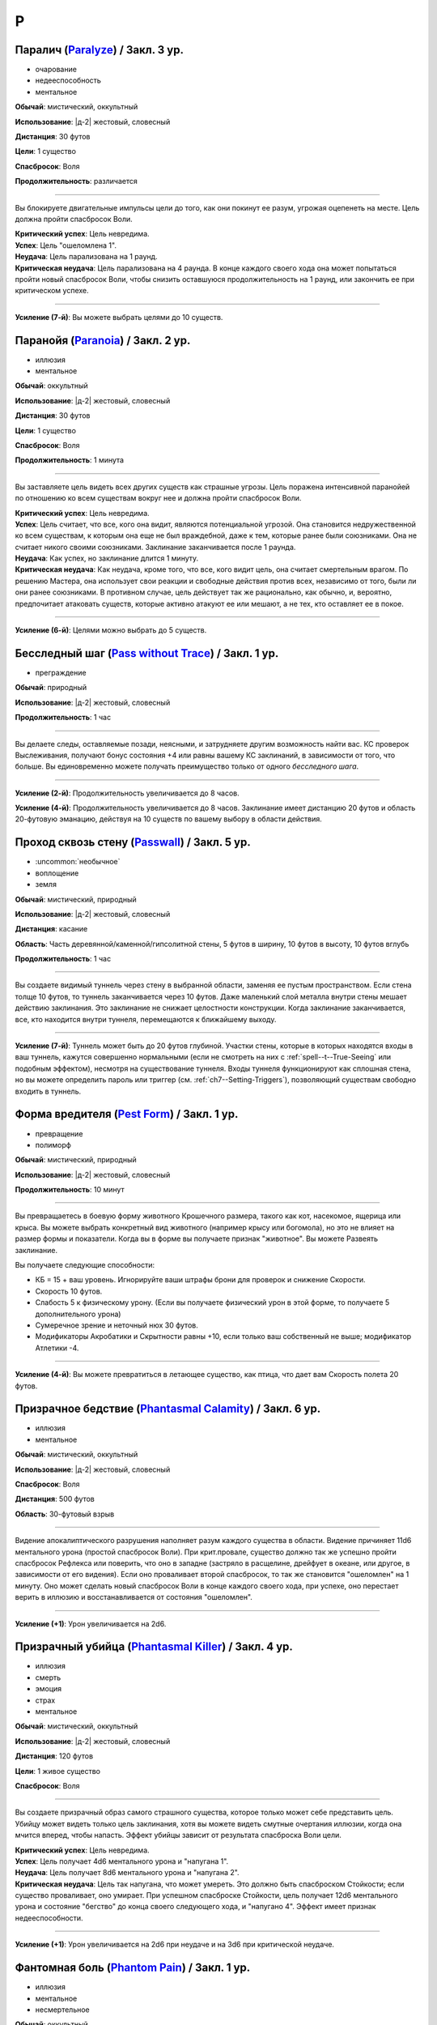P
~~~~~~~~

.. _spell--p--Paralyze:

Паралич (`Paralyze <http://2e.aonprd.com/Spells.aspx?ID=213>`_) / Закл. 3 ур.
"""""""""""""""""""""""""""""""""""""""""""""""""""""""""""""""""""""""""""""""""""""""""

- очарование
- недееспособность
- ментальное

**Обычай**: мистический, оккультный

**Использование**: |д-2| жестовый, словесный

**Дистанция**: 30 футов

**Цели**: 1 существо

**Спасбросок**: Воля

**Продолжительность**: различается

----------

Вы блокируете двигательные импульсы цели до того, как они покинут ее разум, угрожая оцепенеть на месте.
Цель должна пройти спасбросок Воли.

| **Критический успех**: Цель невредима.
| **Успех**: Цель "ошеломлена 1".
| **Неудача**: Цель парализована на 1 раунд.
| **Критическая неудача**: Цель парализована на 4 раунда. В конце каждого своего хода она может попытаться пройти новый спасбросок Воли, чтобы снизить оставшуюся продолжительность на 1 раунд, или закончить ее при критическом успехе.

----------

**Усиление (7-й)**: Вы можете выбрать целями до 10 существ.



.. _spell--p--Paranoia:

Паранойя (`Paranoia <http://2e.aonprd.com/Spells.aspx?ID=214>`_) / Закл. 2 ур.
"""""""""""""""""""""""""""""""""""""""""""""""""""""""""""""""""""""""""""""""""

- иллюзия
- ментальное

**Обычай**: оккультный

**Использование**: |д-2| жестовый, словесный

**Дистанция**: 30 футов

**Цели**: 1 существо

**Спасбросок**: Воля

**Продолжительность**: 1 минута

----------

Вы заставляете цель видеть всех других существ как страшные угрозы.
Цель поражена интенсивной паранойей по отношению ко всем существам вокруг нее и должна пройти спасбросок Воли.

| **Критический успех**: Цель невредима.
| **Успех**: Цель считает, что все, кого она видит, являются потенциальной угрозой. Она становится недружественной ко всем существам, к которым она еще не был враждебной, даже к тем, которые ранее были союзниками. Она не считает никого своими союзниками. Заклинание заканчивается после 1 раунда.
| **Неудача**: Как успех, но заклинание длится 1 минуту.
| **Критическая неудача**: Как неудача, кроме того, что все, кого видит цель, она считает смертельным врагом. По решению Мастера, она использует свои реакции и свободные действия против всех, независимо от того, были ли они ранее союзниками. В противном случае, цель действует так же рационально, как обычно, и, вероятно, предпочитает атаковать существ, которые активно атакуют ее или мешают, а не тех, кто оставляет ее в покое.

----------

**Усиление (6-й)**: Целями можно выбрать до 5 существ.



.. _spell--p--Pass-without-Trace:

Бесследный шаг (`Pass without Trace <http://2e.aonprd.com/Spells.aspx?ID=215>`_) / Закл. 1 ур.
"""""""""""""""""""""""""""""""""""""""""""""""""""""""""""""""""""""""""""""""""""""""""""""""

- преграждение

**Обычай**: природный

**Использование**: |д-2| жестовый, словесный

**Продолжительность**: 1 час

----------

Вы делаете следы, оставляемые позади, неясными, и затрудняете другим возможность найти вас.
КС проверок Выслеживания, получают бонус состояния +4 или равны вашему КС заклинаний, в зависимости от того, что больше.
Вы единовременно можете получать преимущество только от одного *бесследного шага*.

----------

**Усиление (2-й)**: Продолжительность увеличивается до 8 часов.

**Усиление (4-й)**: Продолжительность увеличивается до 8 часов.
Заклинание имеет дистанцию 20 футов и область 20-футовую эманацию, действуя на 10 существ по вашему выбору в области действия.



.. _spell--p--Passwall:

Проход сквозь стену (`Passwall <https://2e.aonprd.com/Spells.aspx?ID=216>`_) / Закл. 5 ур.
""""""""""""""""""""""""""""""""""""""""""""""""""""""""""""""""""""""""""""""""""""""""""""""

- :uncommon:`необычное`
- воплощение
- земля

**Обычай**: мистический, природный

**Использование**: |д-2| жестовый, словесный

**Дистанция**: касание

**Область**: Часть деревянной/каменной/гипсолитной стены, 5 футов в ширину, 10 футов в высоту, 10 футов вглубь

**Продолжительность**: 1 час

----------

Вы создаете видимый туннель через стену в выбранной области, заменяя ее пустым пространством.
Если стена толще 10 футов, то туннель заканчивается через 10 футов.
Даже маленький слой металла внутри стены мешает действию заклинания.
Это заклинание не снижает целостности конструкции.
Когда заклинание заканчивается, все, кто находится внутри туннеля, перемещаются к ближайшему выходу.

----------

**Усиление (7-й)**: Туннель может быть до 20 футов глубиной.
Участки стены, которые в которых находятся входы в ваш туннель, кажутся совершенно нормальными (если не смотреть на них с :ref:`spell--t--True-Seeing` или подобным эффектом), несмотря на существование туннеля.
Входы туннеля функционируют как сплошная стена, но вы можете определить пароль или триггер (см. :ref:`ch7--Setting-Triggers`), позволяющий существам свободно входить в туннель.



.. _spell--p--Pest-Form:

Форма вредителя (`Pest Form <http://2e.aonprd.com/Spells.aspx?ID=217>`_) / Закл. 1 ур.
""""""""""""""""""""""""""""""""""""""""""""""""""""""""""""""""""""""""""""""""""""""""

- превращение
- полиморф

**Обычай**: мистический, природный

**Использование**: |д-2| жестовый, словесный

**Продолжительность**: 10 минут

----------

Вы превращаетесь в боевую форму животного Крошечного размера, такого как кот, насекомое, ящерица или крыса.
Вы можете выбрать конкретный вид животного (например крысу или богомола), но это не влияет на размер формы и показатели.
Когда вы в форме вы получаете признак "животное".
Вы можете Развеять заклинание.

Вы получаете следующие способности:

* КБ = 15 + ваш уровень. Игнорируйте ваши штрафы брони для проверок и снижение Скорости.
* Скорость 10 футов.
* Слабость 5 к физическому урону. (Если вы получаете физический урон в этой форме, то получаете 5 дополнительного урона)
* Сумеречное зрение и неточный нюх 30 футов.
* Модификаторы Акробатики и Скрытности равны +10, если только ваш собственный не выше; модификатор Атлетики -4.

----------

**Усиление (4-й)**: Вы можете превратиться в летающее существо, как птица, что дает вам Скорость полета 20 футов.



.. _spell--p--Phantasmal-Calamity:

Призрачное бедствие (`Phantasmal Calamity <https://2e.aonprd.com/Spells.aspx?ID=218>`_) / Закл. 6 ур.
"""""""""""""""""""""""""""""""""""""""""""""""""""""""""""""""""""""""""""""""""""""""""""""""""""""""""

- иллюзия
- ментальное

**Обычай**: мистический, оккультный

**Использование**: |д-2| жестовый, словесный

**Спасбросок**: Воля

**Дистанция**: 500 футов

**Область**: 30-футовый взрыв

----------

Видение апокалиптического разрушения наполняет разум каждого существа в области.
Видение причиняет 11d6 ментального урона (простой спасбросок Воли).
При крит.провале, существо должно так же успешно пройти спасбросок Рефлекса или поверить, что оно в западне (застряло в расщелине, дрейфует в океане, или другое, в зависимости от его видения).
Если оно проваливает второй спасбросок, то так же становится "ошеломлен" на 1 минуту.
Оно может сделать новый спасбросок Воли в конце каждого своего хода, при успехе, оно перестает верить в иллюзию и восстанавливается от состояния "ошеломлен".

----------

**Усиление (+1)**: Урон увеличивается на 2d6.



.. _spell--p--Phantasmal-Killer:

Призрачный убийца (`Phantasmal Killer <http://2e.aonprd.com/Spells.aspx?ID=219>`_) / Закл. 4 ур.
""""""""""""""""""""""""""""""""""""""""""""""""""""""""""""""""""""""""""""""""""""""""""""""""""""""

- иллюзия
- смерть
- эмоция
- страх
- ментальное

**Обычай**: мистический, оккультный

**Использование**: |д-2| жестовый, словесный

**Дистанция**: 120 футов

**Цели**: 1 живое существо

**Спасбросок**: Воля

----------

Вы создаете призрачный образ самого страшного существа, которое только может себе представить цель.
Убийцу может видеть только цель заклинания, хотя вы можете видеть смутные очертания иллюзии, когда она мчится вперед, чтобы напасть.
Эффект убийцы зависит от результата спасброска Воли цели.

| **Критический успех**: Цель невредима.
| **Успех**: Цель получает 4d6 ментального урона и "напугана 1".
| **Неудача**: Цель получает 8d6 ментального урона и "напугана 2".
| **Критическая неудача**: Цель так напугана, что может умереть. Это должно быть спасброском Стойкости; если существо проваливает, оно умирает. При успешном спасброске Стойкости, цель получает 12d6 ментального урона и состояние "бегство" до конца своего следующего хода, и "напугано 4". Эффект имеет признак недееспособности.

----------

**Усиление (+1)**: Урон увеличивается на 2d6 при неудаче и на 3d6 при критической неудаче.



.. _spell--p--Phantom-Pain:

Фантомная боль (`Phantom Pain <http://2e.aonprd.com/Spells.aspx?ID=220>`_) / Закл. 1 ур.
""""""""""""""""""""""""""""""""""""""""""""""""""""""""""""""""""""""""""""""""""""""""""

- иллюзия
- ментальное
- несмертельное

**Обычай**: оккультный

**Использование**: |д-2| жестовый, словесный

**Дистанция**: 30 футов

**Цели**: 1 существо

**Спасбросок**: Воля

**Продолжительность**: 1 минута

----------

Иллюзорная боль поражает цель, нанося 2d4 ментального урона и 1d4 продолжительного урона.
Цель должна пройти спасбросок Воли.

| **Критический успех**: Цель невредима.
| **Успех**: Цель получает полный начальный урон, но не продолжительные, и заклинание мгновенно заканчивается.
| **Неудача**: Цель получает полный начальный урон и состояние "болен 1". Если цель восстанавливается от болезни, продолжительный урон и заклинание заканчиваются.
| **Критическая неудача**: Как и неудача, но цель получает состояние "болен 2".

----------

**Усиление (+1)**: Урон увеличивается на 2d4, а продолжительный урон на 1d4.



.. _spell--p--Phantom-Steed:

Фантомный скакун (`Phantom Steed <http://2e.aonprd.com/Spells.aspx?ID=221>`_) / Закл. 2 ур.
"""""""""""""""""""""""""""""""""""""""""""""""""""""""""""""""""""""""""""""""""""""""""""""

- воплощение

**Обычай**: мистический, оккультный, природный

**Использование**: 10 минут (жестовый, словесный)

**Дистанция**: 30 футов

**Продолжительность**: 8 часов

----------

Вы создаете волшебное лошадиное существо, большого размера, на котором можете ездить только вы (или среднего или маленького размера, на ваш выбор).
Лошадь явно призрачная по своей сути, имеет КБ 20 и 10 Очков Здоровья, и автоматически проваливает все спасброски.
Если ее ОЗ снижаются до 0, она исчезает и заклинание заканчивается.
Скакун имеет Скорость 40 футов, и может удерживать вес ездока плюс 20 массы.

----------

**Усиление (4-й)**: Скакун имеет Скорость 60 футов, может ходит по воде, и игнорирует области естественной сложной местности.

**Усиление (5-й)**: Скакун имеет Скорость 60 футов, может ходит по воде, и игнорирует области естественной сложной местности.
Он может так же использовать *хождение по воздуху (air walk)*, но должен закончить ход на твердой поверхности, или упасть.

**Усиление (6-й)**: Скакун может ходить или летать со Скоростью 80 футов, может ходит по воде, и игнорирует естественную сложную местность.



.. _spell--p--Plane-Shift:

Планарный переход (`Plane Shift <https://2e.aonprd.com/Spells.aspx?ID=222>`_) / Закл. 7 ур.
""""""""""""""""""""""""""""""""""""""""""""""""""""""""""""""""""""""""""""""""""""""""""""""

- :uncommon:`необычное`
- воплощение
- телепортация

**Обычай**: мистический, сакральный, оккультный, природный

**Использование**: 10 минут (жестовый, словесный, материальный)

**Дистанция**: касание

**Цели**: 1 готовое существо, или до 8 готовых существ держащихся за руки

----------

Вы и ваши союзники пересекаете барьеры между планами существования.
Цели перемещаются на другой план, такой как "План Огня", "Теневой План" или "Бездна".
Вы должны обладать определенными знаниями о плане назначения и использовать магический камертон, созданный из материала с этого плана, в качестве фокуса для заклинания.
В то время как камертоны для большинства известных планов являются необычными, так же как и это заклинание *планарного перехода*, более смутные планы и полупланы часто имеют камертоны редкого качества.

Заклинание очень неточное, и вы появляетесь в 1d20x25 милях от последнего места, где одна из целей (по вашему выбору) была расположена в последний раз, когда она путешествовала на этот план.
Если это первое путешествие на конкретный план для всех целей, вы появляетесь в случайном месте плана.
*Планарный переход* не обеспечивает способов обратного путешествия, однако использование заклинания снова позволяет вам вернуться на ваш предыдущий план, если только нет каких-либо смягчающих обстоятельств.



.. _spell--p--Plant-Form:

Растительная форма (`Plant Form <https://2e.aonprd.com/Spells.aspx?ID=223>`_) / Закл. 5 ур.
""""""""""""""""""""""""""""""""""""""""""""""""""""""""""""""""""""""""""""""""""""""""""""""

- превращение
- полиморф
- растение

**Обычай**: природный

**Использование**: |д-2| жестовый, словесный

**Продолжительность**: 1 минута

----------

Черпая вдохновение от растительных существ, вы превращаетесь в боевую форму растения большого размера.
Вам необходимо место чтобы увеличиться в размере, иначе заклинание теряется.
Когда вы колдуете заклинание, выберите древесное, мухоловку или шамблера.
Вы можете выбрать конкретный вид растения (такое как кувшин-мухоловку вместо обычной мухоловки), но это не влияет на размер формы или характеристики.
Когда вы в этой форме, то получаете признак "растение".
Вы можете :ref:`action--Dismiss` это заклинание.

Вы получаете следующие показатели и способности внезависимости от того, какую боевую форму выбрали:

* КБ = 19 + ваш уровень. Игнорирует ваши штрафы брони и снижение Скорости
* 12 временных ОЗ
* Сопротивление яду 10
* Сумеречное зрение
* Одну или более безоружных атак ближнего боя, в зависимости от выбранной боевой формы, которые являются единственными атаками которые вы можете использовать. Вы обучены им. Ваш модификатор атаки +17, а бонус урона +11. Эти атаки основаны на Силе (для таких целей, как состояние "ослаблен"). Если ваш бонус атаки без оружия выше, вы можете использовать его.
* Модификатор Атлетики +98, или ваш если он выше.

Вы так же получаете особые возможности в зависимости от вида выбранного животного:

| **Древесное**: Скорость 30 футов, вы можете говорить в этой форме, но все еще не можете :ref:`action--Cast-a-Spell` или предоставлять словесные компоненты;
| **Ближний бой** |д-1| ветвь (досягаемость 15 футов), **Урон** 2d10 дробящие;
| **Ближний бой** |д-1| нога, **Урон** 2d8 дробящие.

| **Мухоловка**: Скорость 15 футов, сопротивление кислоте 10;
| **Ближний бой** |д-1| лист (досягаемость 10 футов), **Урон** 2d8 колющие, и вы можете потратить действие после попадания чтобы Схватить цель (автоматически);

| **Шамблер**: Скорость 20 футов, Скорость плавания 20 футов, сопротивление электричеству 10;
| **Ближний бой** |д-1| лиана (досягаемость 15 футов), **Урон** 2d8 рубящие;

----------

**Усиление (6-й)**: Ваша боевая форма становится огромного размера, и досягаемость атак увеличивается на 5 футов.
Вы получаете КБ = 22 + ваш уровень, 24 временных ОЗ, модификатор атаки +21, бонус урона +16, и Атлетику +22.



.. _spell--p--Polar-Ray:

Полярный луч (`Polar Ray <https://2e.aonprd.com/Spells.aspx?ID=224>`_) / Закл. 8 ур.
"""""""""""""""""""""""""""""""""""""""""""""""""""""""""""""""""""""""""""""""""""""""""

- разрушение
- холод

**Обычай**: мистический, природный

**Использование**: |д-2| жестовый, словесный

**Дистанция**: 120 футов

**Цели**: 1 существо или объект

----------

Вы стреляете сине-белым лучом морозного воздуха и кружащегося мокрого снега с вашего пальца, который может охладить вашу цель до костей.
Вы должны попасть атакой заклинанием, чтобы воздействовать на цель, которая потом получает 10d8 урона холодом и "истощена 2"

----------

**Усиление (+1)**: Урон увеличивается на 2d8.



.. _spell--p--Possession:

Одержимость (`Possession <https://2e.aonprd.com/Spells.aspx?ID=225>`_) / Закл. 7 ур.
"""""""""""""""""""""""""""""""""""""""""""""""""""""""""""""""""""""""""""""""""""""""""

- :uncommon:`необычное`
- некромантия
- недееспособность
- ментальное
- одержимость

**Обычай**: оккультный

**Использование**: |д-2| жестовый, словесный

**Дистанция**: 30 футов

**Цели**: 1 живое существо

**Спасбросок**: Воля

**Продолжительность**: 1 минута

----------

Вы посылаете свой разум и душу в тело цели, пытаясь взять его под контроль.
Цель должна сделать спасбросок Воли.
Вы можете выбрать, чтобы использовать эффекты степени успеха более благоприятной для цели, если вы предпочитаете.

Когда вы владеете целью, ваше тело без сознания и не может очнуться как обычно.
Вы можете чувствовать все, что делает одержимая вами цель.
Вы можете :ref:`action--Dismiss` это заклинание.
Если одержимое тело умирает, заклинание заканчивается и вы должны сделать спасбросок Стойкости с вашим КС заклинаний, или будете парализованы на 1 час (провал), или 24 часа при крит.провале.
Если заклинание заканчивается во время столкновения, вы оказываетесь в порядке инициативы сразу перед одержимым существом.

| **Критический успех**: Цель невредима.
| **Успех**: Вы овладеваете целью, но не можете управлять ей. Вы едете в теле, пока длится заклинание.
| **Неудача**: Вы овладеваете целью и получаете частичный контроль над ней. Вы больше не имеете своего отдельного хода; вместо этого вы можете контролировать цель. В начале каждого хода цели, она делает другой спасбросок Воли. Если он проваливается, она контролируется вами в этот ход; если спасбросок был успешным, она выбирает свои действия; а при крит.успехе, она изгоняет вас и заклинание заканчивается.
| **Критическая неудача**: Вы полностью овладеваете целью, и она только может смотреть как вы управляете ей как марионеткой. Цель контролируется вами.

----------

**Усиление (9-й)**: Продолжительность 10 минут, и вы можете физически входить в тело существа, защищая свое физическое тело пока длится заклинание.



.. _spell--p--Power-Word-Blind:

Слово силы: слепота (`Power Word Blind <https://2e.aonprd.com/Spells.aspx?ID=226>`_) / Закл. 7 ур.
""""""""""""""""""""""""""""""""""""""""""""""""""""""""""""""""""""""""""""""""""""""""""""""""""""""

- :uncommon:`необычное`
- очарование
- слуховое
- ментальное

**Обычай**: мистический

**Использование**: |д-1| словесный

**Дистанция**: 30 футов

**Цели**: 1 существо

**Продолжительность**: различается

----------

Вы произносите мистическое слово силы, которое может ослепить цель, услышавшую его.
После использования заклинания на цель, она становится временно иммунной на 10 минут.
Эффект заклинания зависит от уровня цели.

| **11-й или ниже**: Цель становится постоянно слепой.
| **12-й, 13-й**: Цель становится слепой на 1d4 минуты.
| **14-й или больше**: Цель ослеплена на 1 минуту.

----------

**Усиление (+1)**: Уровни, для которых применяется каждый результат, увеличиваются на 2.



.. _spell--p--Power-Word-Kill:

Слово силы: убить (`Power Word Kill <https://2e.aonprd.com/Spells.aspx?ID=227>`_) / Закл. 9 ур.
""""""""""""""""""""""""""""""""""""""""""""""""""""""""""""""""""""""""""""""""""""""""""""""""""""""

- :uncommon:`необычное`
- очарование
- смерть
- слуховое
- ментальное

**Обычай**: мистический

**Использование**: |д-1| словесный

**Дистанция**: 30 футов

**Цели**: 1 существо

**Продолжительность**: различается

----------

Вы произносите самое могущественное мистическое слово силы.
После использования заклинания на цель, она становится временно иммунной на 10 минут.
Эффект заклинания зависит от уровня цели.

| **14-й или ниже**: Цель мгновенно умирает.
| **15-й**: Если у цели 50 ОЗ или меньше, она мгновенно умирает; иначе, ОЗ снижаются до 0 и она становится "при смерти 1", или увеличивает свое состояние "при смерти" на 1, если она находится при смерти.
| **16-й или больше**: Цель получает 50 урона; если это снизит ОЗ цели до 0, то она мгновенно умирает.

----------

**Усиление (10-й)**: Уровни, для которых применяется каждый результат, увеличиваются на 2.



.. _spell--p--Power-Word-Stun:

Слово силы: ошеломление (`Power Word Stun <https://2e.aonprd.com/Spells.aspx?ID=228>`_) / Закл. 8 ур.
"""""""""""""""""""""""""""""""""""""""""""""""""""""""""""""""""""""""""""""""""""""""""""""""""""""""

- :uncommon:`необычное`
- очарование
- слуховое
- ментальное

**Обычай**: мистический

**Использование**: |д-1| словесный

**Дистанция**: 30 футов

**Цели**: 1 существо

**Продолжительность**: различается

----------

Вы оглушаете цель мистическим словом силы.
После использования заклинания на цель, она становится временно иммунной на 10 минут.
Эффект заклинания зависит от уровня цели.

| **13-й или ниже**: Цель "ошеломлена" на 1d6 раундов.
| **14-й, 15-й**: Цель "ошеломлена" на 1 раунд.
| **16-й или больше**: Цель "ослеплена 1".

----------

**Усиление (+1)**: Уровни, для которых применяется каждый результат, увеличиваются на 2.



.. _spell--p--Prestidigitation:

Престидижитация (`Prestidigitation <http://2e.aonprd.com/Spells.aspx?ID=229>`_) / Чары 1 ур.
""""""""""""""""""""""""""""""""""""""""""""""""""""""""""""""""""""""""""""""""""""""""""""""""

- чары
- разрушение

**Обычай**: мистический, сакральный, оккультный, природный

**Использование**: |д-2| жестовый, словесный

**Дистанция**: 10 футов

**Цели**: 1 объект (только для готовки, подъема и уборки)

**Продолжительность**: поддерживаемое

--------------------------------------------------

Простая магия сделает все за вас.
Вы можете делать простой магический эффект до тех пор, пока способны :ref:`action--Sustain-a-Spell`.
Каждый раз поддерживая заклинание, вы можете выбрать один из вариантов:

* **Готовка**: Охлаждаете, подогреваете или придаете вкус 1 фунту неживой материи.
* **Поднять**: Медленно поднимаете ничейный объект легкой массы или менее, на 1 фут от земли.
* **Создать**: Создайте временный объект незначительной массы, сделанный из застывшей магической материи. Объект выглядит грубо и искусственно, очень хрупок, и не может быть использован как инструмент, оружие или компонент заклинания.
* **Уборка**: Измените цвет, очистите или запачкайте объект легкой массы или менее. Вы можете воздействовать на объект массой 1 на протяжении 10 раундов концентрации, и бОльших объектах по минуте за единицу массы.

*Престидижитация* не может наносить урон или совершать враждебные действия.
Любое изменение объекта (помимо описанных выше) сохраняются только пока вы поддерживаете заклинание.



.. _spell--p--Primal-Herd:

Природное стадо (`Primal Herd <https://2e.aonprd.com/Spells.aspx?ID=230>`_) / Закл. 10 ур.
""""""""""""""""""""""""""""""""""""""""""""""""""""""""""""""""""""""""""""""""""""""""""""""

- превращение
- полиморф

**Обычай**: природный

**Использование**: |д-2| жестовый, словесный, материальный

**Дистанция**: 30 футов

**Цели**: вы и вплоть до 5 готовых существ

**Продолжительность**: 1 минута

----------

Призывая мощь природы, вы превращаете цели в стадо мамонтов и они становятся боевыми формами огромного размера.
Каждая цель должна иметь достаточно места чтобы увеличиться в размере, иначе заклинание проваливается для этой цели.
Каждая цель получает признак "животное".
Каждая цель можете :ref:`action--Dismiss` это заклинание для себя лично.
Каждая цель получаете следующе пока находится под действием трансформации:

* КБ = 22 + уровень цели. Игнорирует штрафы брони и снижение Скорости
* 20 временных ОЗ
* Скорость 40 футов
* Сумеречное зрение
* Следующие безоружные атаки ближнего боя, которые являются единственными атаками которые цели могут использовать. Они обучены им. Атакуя этими атаками, цель использует модификатор атаки с уровнем мастерства и бонусами предмета их самого предпочитаемого оружия или безоружного :ref:`action--Strike`, а урон перечислен для каждой атаки. Эти атаки основаны на Силе (для таких целей, как состояние "ослаблен"). Если модификатор атаки без оружия у цели выше, она может использовать его.
* **Ближний бой** |д-1| бивень (досягаемость 15 футов), **Урон** 4d8+19 дробящий;
* **Ближний бой** |д-1| нога (быстрое, досягаемость 15 футов), **Урон** 4d6+13 дробящий;
* Модификатор Атлетики +30, или ваш если он выше.
* **Топот** |д-3| Вы двигаетесь с удвоенной Скоростью, проходя через пространства существ большого размера или меньших, топча каждое существо, в чье пространство вы входите. Затоптанные существа получают урон от атаки **ногой** с простым спасброском Рефлекса (КС = 19 + уровень цели).



.. _spell--p--Primal-Phenomenon:

Природный феномен (`Primal Phenomenon <https://2e.aonprd.com/Spells.aspx?ID=231>`_) / Закл. 10 ур.
""""""""""""""""""""""""""""""""""""""""""""""""""""""""""""""""""""""""""""""""""""""""""""""""""""""

- прорицание

**Обычай**: природный

**Использование**: |д-3| жестовый, словесный, материальный

----------

?? Вы просите прямого заступничества от мира природы.
Природа всегда отвергает противоестественные просьбы и может удовлетворить другую просьбу (потенциально более мощную или лучше соответствующую ее характеру), чем та, о которой вы просили.
Заклинание *природный феномен* может сделать любую из следующих вещей.

* Повторите любое природное заклинание 9-го уровня или ниже
* Повторите любое неприродное заклинание 7-го уровня или ниже
* Произведите любой эффект, уровень силы которого соответствует вышеуказанным эффектам
* Обратите некоторые эффекты, которые относятся к заклинанию *желание*

Мастер может разрешить вам попробовать использовать *природный феномен* чтобы произвести эффект больший, чем эти, но это может быть опасно, или заклинание может иметь только частичный эффект.



.. _spell--p--Prismatic-Sphere:

Призматическая сфера (`Prismatic Sphere <https://2e.aonprd.com/Spells.aspx?ID=232>`_) / Закл. 9 ур.
""""""""""""""""""""""""""""""""""""""""""""""""""""""""""""""""""""""""""""""""""""""""""""""""""""""

- преграждение
- свет

**Обычай**: мистический, оккультный

**Использование**: |д-2| жестовый, словесный

**Дистанция**: 10 футов

**Продолжительность**: 1 час

----------

Вы создаете семислойную сферу для защиты области.
Эта многоцветная сфера работает как :ref:`spell--p--Prismatic-Wall`, но имеет форму 10-футового взрыва с центром в углу вашего пространства.
Вы должны создать стену в непрерывном открытом пространстве, так чтобы ее края не проходили через любых существ или объекты, иначе заклинание проваливается.



.. _spell--p--Prismatic-Spray:

Радужные брызги (`Prismatic Spray <https://2e.aonprd.com/Spells.aspx?ID=233>`_) / Закл. 7 ур.
"""""""""""""""""""""""""""""""""""""""""""""""""""""""""""""""""""""""""""""""""""""""""""""""

- разрушение
- свет

**Обычай**: мистический, оккультный

**Использование**: |д-2| жестовый, словесный

**Область**: 30-футовый конус

----------

Брызги радужных лучей света падают каскадом с вашей открытой ладони.
Каждое существо в области должно сделать бросок 1d8 по таблице ниже, чтобы определить какой луч подействовал на него, потом сделать спасбросок указанного типа.
В таблице указаны все дополнительные признаки, которые применимы к каждому типу луча.
Если существо поражено несколькими лучами, оно использует один и тот же результат d20 для всех своих спасбросков.
Для всех лучей, успешный спасбросок сводит на нет эффект для этого существа.

+-----+-------------------+------------+-----------------------------------------------+
| 1d8 |        Цвет       | Спасбросок |               Эффект (признаки)               |
+=====+===================+============+===============================================+
|   1 | Красный           | Рефлекс    | 50 урона огнем (огонь)                        |
+-----+-------------------+------------+-----------------------------------------------+
|   2 | Оранжевый         | Рефлекс    | 60 урона кислотой (кислота)                   |
+-----+-------------------+------------+-----------------------------------------------+
|   3 | Желтый            | Рефлекс    | 70 урона электричеством (электричество)       |
+-----+-------------------+------------+-----------------------------------------------+
|   4 | Зеленый           | Стойкость  | 30 урона ядом и "ослаблен 1" на 1 минуту (яд) |
+-----+-------------------+------------+-----------------------------------------------+
|   5 | Голубой           | Стойкость  | Как будто поражен                             |
|     |                   |            | :ref:`spell--f--Flesh-to-Stone`               |
+-----+-------------------+------------+-----------------------------------------------+
|   6 | Индиго            | Воля       | В замешательстве, будто из-за                 |
|     |                   |            | :ref:`spell--w--Warp-Mind` (ментальный)       |
+-----+-------------------+------------+-----------------------------------------------+
|   7 | Фиолетовый        | Воля       | "Замедлен 1" на 1 минуту; при крит.неудаче,   |
|     |                   |            | отправляется на другой план, как при          |
|     |                   |            | :ref:`spell--p--Plane-Shift` (телепортация)   |
+-----+-------------------+------------+-----------------------------------------------+
|   8 | Сильнодействующий | —          | Поражен двумя лучами - бросьте кость еще      |
|     | луч               |            | два раза, перебросьте любые                   |
|     |                   |            | повторения результата с 8                     |
+-----+-------------------+------------+-----------------------------------------------+



.. _spell--p--Prismatic-Wall:

Призматическая стена (`Prismatic Wall <https://2e.aonprd.com/Spells.aspx?ID=234>`_) / Закл. 8 ур.
""""""""""""""""""""""""""""""""""""""""""""""""""""""""""""""""""""""""""""""""""""""""""""""""""""""

- преграждение
- свет

**Обычай**: мистический, оккультный

**Использование**: |д-3| жестовый, словесный, материальный

**Дистанция**: 120 футов

**Продолжительность**: 1 час

----------

Вы создаете непрозрачную мерцающую стену, из разноцветного света.
Стена стоит ровно и вертикально, 60-футов длиной и 30 футов высотой.
Вы должны создать стену в непрерывном открытом пространстве, так чтобы ее края не проходили через любых существ или объекты, иначе заклинание проваливается.
Вы можете проходить через стену и игнорировать ее эффекты.
Стена отбрасывает яркий свет на 20 футов по обе стороны (и тусклый свет на следующие 20 футов).
Существа помимо вас, которые входят в свет стены должны сделать спасбросок Воли; при успехе, они "ослеплены" на 1 раунд, при провале получают "слепота" на 1 раунд, а при крит.провале "слепоту" на 1 минуту.
После этого, они временно иммунны для эффектов слепоты на 1 час.

**закл** имеет 7 разных слоев, каждый разного цвета.
Красный, оранжевый, желтый и зеленый имеют эффекты :ref:`spell--c--Chromatic-Wall` 5-го уровня, а другие имеют эффекты :ref:`spell--c--Chromatic-Wall` 7-го уровня.
Существо, которое пытается пройти сквозь стену, должно сделать спасбросок против каждого компонента стены.
Эффекты воздействуют мгновенно, так что существо превращенное в камень голубой стеной, все еще считается существом для стен индиго и фиолетовой.

Стена, как целое, иммунна к эффектам противодействия, которые имеют уровень стены или ниже; каждый цвет должен быть нейтрализован определенным заклинанием, как описано в :ref:`spell--c--Chromatic-Wall`.
Это должно происходить по порядку (красный, оранжевый, желтый, зеленый, голубой, индиго, фиолетовый).
На один цвет нельзя повлиять, пока не будет нейтрализован предыдущий.
Нейтрализация цвета из стены, убирает у нее эффект этого цвета, а противодействие им всем завершает **закл**.
Вы можете :ref:`action--Dismiss` заклинание.



.. _spell--p--Private-Sanctum:

Уединенное убежище (`Private Sanctum <http://2e.aonprd.com/Spells.aspx?ID=235>`_) / Закл. 4 ур.
""""""""""""""""""""""""""""""""""""""""""""""""""""""""""""""""""""""""""""""""""""""""""""""""

- :uncommon:`необычное`
- преграждение

**Обычай**: мистический, оккультный

**Использование**: 10 минут (жестовый, словесный, материальный)

**Дистанция**: касание

**Область**: 100-футовый взрыв

**Продолжительность**: 24 часа

----------

Снаружи, область выглядит как полоса непроницаемого черного тумана.
Сенсорные раздражители (такие как звуки, запахи и свет) не проходят изнутри области наружу.
Заклинания видений не могут ощущать никакие раздражители из области, а эффекты чтения мыслей не работают в области.



.. _spell--p--Produce-Flame:

Сотворить пламя (`Produce Flame <http://2e.aonprd.com/Spells.aspx?ID=236>`_) / Чары 1 ур.
""""""""""""""""""""""""""""""""""""""""""""""""""""""""""""""""""""""""""""""""""""""""""

- чары
- разрушение
- атака
- огонь

**Обычай**: мистический, природный

**Использование**: |д-2| жестовый, словесный

**Дистанция**: 30 футов

**Цели**: 1 существо

----------

Небольшой огненный шар появляется на вашей ладони, и вы бросаете его на расстоянии, либо атакуете в ближнем бою.
Совершите атаку заклинанием против КС цели.
Обычно это дистанционная атака, но вы так же можете сделать атаку в ближнем бою, по существу находящемуся в досягаемости вашей безоружной атаки.
В случае успеха, вы наносите 1d4 плюс ваш модификатор характеристики колдовства огненного урона.
При критическом успехе, цель получает двойной урон и 1d4 продолжительного огненного урона.

----------

**Усиление (+1)**: Увеличиваете урон на 1d4 и продолжительный урон при критическом попадании на 1d4.



.. _spell--p--Project-Image:

Проецирование образа (`Project Image <https://2e.aonprd.com/Spells.aspx?ID=237>`_) / Закл. 7 ур.
"""""""""""""""""""""""""""""""""""""""""""""""""""""""""""""""""""""""""""""""""""""""""""""""""""""

- иллюзия
- ментальное

**Обычай**: мистический, оккультный

**Использование**: |д-2| жестовый, словесный

**Дистанция**: 30 футов

**Цели**: 1 существо

**Продолжительность**: поддерживаемое до 1 минуты

----------

Вы проецируете иллюзорный образ самого себя.
Вы должны оставаться на дистанции от образа, и если в любой момент вы не можете видеть образ, заклинание заканчивается.
Всякий раз, когда вы :ref:`action--Cast-a-Spell`, исключая те, у которых область действия - эманация, вы можете испускать эффект заклинания либо из образа, либо из себя.
Потому что образ - иллюзия, она не может получать преимущества от заклинаний, хотя визуальные проявления заклинания появляются.
Образ имеет такой же КБ как и у вас.
Если по нему попали атакой, или он проваливает спасбросок, то заклинание заканчивается.

----------

**Усиление (+2)**: Максимальная продолжительность, в течение которой вы можете :ref:`action--Sustain-a-Spell`, увеличивается до 10 минут.



.. _spell--p--Protection:

Защита (`Protection <http://2e.aonprd.com/Spells.aspx?ID=238>`_) / Закл. 1 ур.
"""""""""""""""""""""""""""""""""""""""""""""""""""""""""""""""""""""""""""""""""

- :uncommon:`необычное`
- преграждение

**Обычай**: сакральный, оккультный

**Использование**: |д-2| жестовый, словесный

**Дистанция**: касание

**Цели**: 1 существо

**Продолжительность**: 1 минута

----------

Вы ограждаете существо от определенного мировоззрения.
Выберите хаос, зло, добро или принципиальность когда используете это заклинание.
Цель получает бонус состояния +1 к КБ и спасброскам от существ и эффектов с выбранным мировоззрением.
Этот бонус увеличивается до +3 против эффектов от таких существ, которые непосредственно контролируют цель и против атак, сделанных призванными существами выбранного мировоззрения.

Это заклинание получает признак, противоположный мировоззрению которое вы выбрали, для хаоса - признак принципиальности и наоборот, для зла - признак добра, и наоборот.



.. _spell--p--Prying-Eye:

Пытливый глаз (`Prying Eye <https://2e.aonprd.com/Spells.aspx?ID=239>`_) / Закл. 5 ур.
"""""""""""""""""""""""""""""""""""""""""""""""""""""""""""""""""""""""""""""""""""""""""

- прорицание
- видение

**Обычай**: мистический, сакральный, оккультный

**Использование**: 1 минута (жестовый, словесный, материальный)

**Дистанция**: см. текст

**Продолжительность**: поддерживаемое

----------

Вы создаете невидимый парящий глаз, диаметром 1 дюйм, в месте, в пределах 500 футов, которое вы можете видеть.
Он видит во всех направлениях с помощью вашего обычного зрительного чувства и постоянно передает вам то, что видит.

Первый раз, когда вы используете :ref:`action--Sustain-a-Spell` каждый раунд, вы можете или передвинуть глаз на расстояния вплоть до 30 футов, видя только то что находится перед глазом, или передвинуть его на расстояния до 10 футов, видя все что происходит во всех направлениях.
Нет ограничения на то, как далеко от вас может перемещаться глаз, но заклинание мгновенно заканчивается если вы и глаз оказываетесь на разных планах бытия.
Вы можете осуществлять :ref:`action--Seek` через глаз, если хотите с помощью него делать проверки Восприятия.
Любой урон причиненный глазу уничтожают его и заканчивают заклинание.



.. _spell--p--Punishing-Winds:

Суровые ветры (`Punishing Winds <https://2e.aonprd.com/Spells.aspx?ID=240>`_) / Закл. 8 ур.
""""""""""""""""""""""""""""""""""""""""""""""""""""""""""""""""""""""""""""""""""""""""""""""

- разрушение
- воздух

**Обычай**: природный

**Использование**: |д-3| жестовый, словесный, материальный

**Дистанция**: 100 футов

**Область**: цилиндр радиусом 30 футов, высотой 100 футов

**Продолжительность**: поддерживаемое плоть до 1 минуты

----------

Яростные ветры и мощный нисходящий поток заполняют эту область, образуя циклон.
Все летающие существа в области снижаются на 40 футов.
Вся область считается особо сложной местностью для летающих существа и сложной местностью для существ на земле и тех, которые используют :ref:`skill--Athletics--Climb`.
Любое существо, которое заканчивает свой ход в полете, в пределах области заклинания, снижается на 20 футов.
Любое существо, которое было оттолкнуто в поверхность ветром от заклинания, получает дробящий урон как если бы оно упало.

Квадраты на внешних вертикальных краях цилиндра препятствуют возможности существа покинуть его.
Эти квадраты - особо сложная местность, и существа, пытающиеся пробраться через них, должны сделать проверку Атлетики, или Акробатики чтобы :ref:`skill--Acrobatics--Maneuver-in-Flight` с вашим КС заклинания.
Существо, которое проваливает проверку, заканчивает свое текущее действие и не может попытаться снова.



.. _spell--p--Purify-Food-And-Drink:

Очищение еды и питья (`Purify Food And Drink <http://2e.aonprd.com/Spells.aspx?ID=241>`_) / Закл. 1 ур.
""""""""""""""""""""""""""""""""""""""""""""""""""""""""""""""""""""""""""""""""""""""""""""""""""""""""""

- некромантия

**Обычай**: мистический, природный

**Использование**: |д-2| жестовый, словесный

**Дистанция**: касание

**Цели**: 1 кубический фут загрязненной еды или воды

----------

Вы удаляете токсины и загрязнения из пищи и питья, делая их безопасными для употребления.
Это заклинание не предотвращает от будущего загрязнения, естественный разложения или порчи.
Один кубический фут жидкости равен примерно 8 галлонам.



.. _spell--p--Purple-Worm-Sting:

Жало фиолетового червя (`Purple Worm Sting <https://2e.aonprd.com/Spells.aspx?ID=242>`_) / Закл. 6 ур.
"""""""""""""""""""""""""""""""""""""""""""""""""""""""""""""""""""""""""""""""""""""""""""""""""""""""

- некромантия
- яд

**Обычай**: мистический, природный

**Использование**: |д-2| жестовый, словесный

**Дистанция**: касание

**Цели**: 1 существо

**Спасбросок**: Стойкость

----------

Вы повторяете атаку смертоносного фиолетового червя.
Вы наносите цели 6d6 колющего урона и заражаете ядом фиолетового червя.
Цель должна сделать спасбросок Стойкости.

| **Критический успех**: Цель невредима.
| **Успех**: Цель получает 3d6 урона ядом.
| **Неудача**: Цель заражается ядом фиолетового червя 1-й стадии.
| **Критическая неудача**: Цель заражается ядом фиолетового червя 2-й стадии.

----------

**Яд фиолетового червя** (яд):

| **Уровень 11**
| **Максимальная продолжительность**: 6 раундов.
| **Стадия 1**: 3d6 урона ядом и "ослаблен 2" (1 раунд).
| **Стадия 2**: 4d6 урона ядом и "ослаблен 2" (1 раунд).
| **Стадия 3**: 6d6 урона ядом и "ослаблен 2" (1 раунд).
